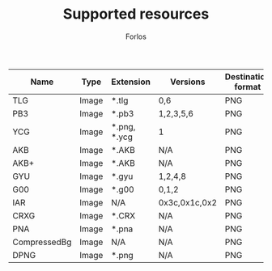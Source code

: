 #+TITLE: Supported resources
#+author: Forlos
#+description: Table of supported resource formats

| Name         | Type  | Extension    | Versions      | Destination format |
|--------------+-------+--------------+---------------+--------------------|
| TLG          | Image | *.tlg        | 0,6           | PNG                |
| PB3          | Image | *.pb3        | 1,2,3,5,6     | PNG                |
| YCG          | Image | *.png, *.ycg | 1             | PNG                |
| AKB          | Image | *.AKB        | N/A           | PNG                |
| AKB+         | Image | *.AKB        | N/A           | PNG                |
| GYU          | Image | *.gyu        | 1,2,4,8       | PNG                |
| G00          | Image | *.g00        | 0,1,2         | PNG                |
| IAR          | Image | N/A          | 0x3c,0x1c,0x2 | PNG                |
| CRXG         | Image | *.CRX        | N/A           | PNG                |
| PNA          | Image | *.pna        | N/A           | PNG                |
| CompressedBg | Image | N/A          | N/A           | PNG                |
| DPNG         | Image | *.png        | N/A           | PNG                |
